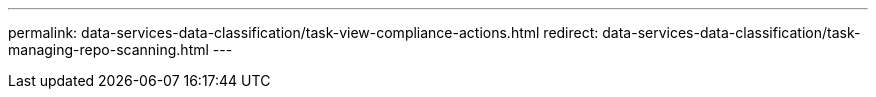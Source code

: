 ---
permalink: data-services-data-classification/task-view-compliance-actions.html
redirect: data-services-data-classification/task-managing-repo-scanning.html
---

// ---
// sidebar: sidebar
// permalink: task-view-compliance-actions.html
// keywords: compliance, actions, view progress
// summary: When you run an action from the Investigation Results pane across many files, for example, deleting 100 files, the process can take some time. You can monitor the status of these asynchronous actions in the Action Status pane so you know when it has been applied to all files.
// ---

// = View the status of your compliance actions in NetApp Data Classification
// :hardbreaks:
// :nofooter:
// :icons: font
// :linkattrs:
// :imagesdir: ./media/

// [.lead]
// When you run an asynchronous action from the Investigation Results pane across many files, for example, moving or deleting 100 files, the process can take time. You can monitor the status of these actions in the _Action Status_ pane so you know when it has been applied to all files.

// This allows you to see the actions that have completed successfully, those currently in progress, and those that have failed so you can diagnose and fix any problems. Note that short operations that complete quickly, such as moving a single file, do not appear in the Actions Status pane.

// include::_include/legacy-version-130.adoc[]

// The status can be:

// * Success - A Data Classification action is finished and all items succeeded.
// * Partial Success - A Data Classification action is finished and some items failed and some succeeded.
// * In Progress - The action is still in progress.
// * Queued - The action has not started.
// * Canceled - The action has been canceled.
// * Failed - The action failed.

// Note that you can Cancel any actions that have the "Queued" or "In Progress" status.

// .Steps

// . In the bottom-right of the Data Classification UI you can see the *Actions Status* button image:button_actions_status.png[].

// . Select this button and the most recent 20 actions are listed.
// +
// image:screenshot_compliance_action_status.png[A screenshot that shows the last 20 actions and their statuses in the Configuration page.]

// You can select the name of an action to view details corresponding to that operation.
